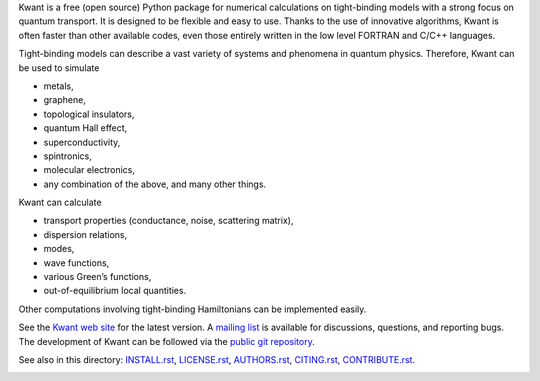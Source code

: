 Kwant is a free (open source) Python package for numerical calculations on
tight-binding models with a strong focus on quantum transport. It is designed to
be flexible and easy to use. Thanks to the use of innovative algorithms, Kwant
is often faster than other available codes, even those entirely written in the
low level FORTRAN and C/C++ languages.

Tight-binding models can describe a vast variety of systems and phenomena in
quantum physics. Therefore, Kwant can be used to simulate

* metals,
* graphene,
* topological insulators,
* quantum Hall effect,
* superconductivity,
* spintronics,
* molecular electronics,
* any combination of the above, and many other things.

Kwant can calculate

* transport properties (conductance, noise, scattering matrix),
* dispersion relations,
* modes,
* wave functions,
* various Green’s functions,
* out-of-equilibrium local quantities.

Other computations involving tight-binding Hamiltonians can be implemented
easily.

See the `Kwant web site <http://kwant-project.org/>`_ for the latest version.  A
`mailing list <http://kwant-project.org/community>`_ is available for
discussions, questions, and reporting bugs. The development of Kwant can be
followed via the `public git repository <http://git.kwant-project.org/kwant>`_.

See also in this directory: `<INSTALL.rst>`_, `<LICENSE.rst>`_, `<AUTHORS.rst>`_,
`<CITING.rst>`_, `<CONTRIBUTE.rst>`_.


.. image:: https://badges.gitter.im/Join%20Chat.svg
   :alt: Join the chat at https://gitter.im/jbweston/kwant
   :target: https://gitter.im/jbweston/kwant?utm_source=badge&utm_medium=badge&utm_campaign=pr-badge&utm_content=badge
